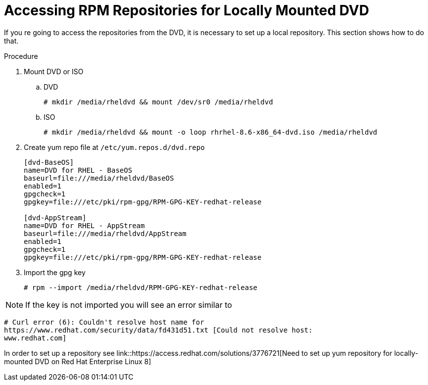 [id="accessing-rpm-repositories-for-locally-mounted-dvd_{context}"]

= Accessing RPM Repositories for Locally Mounted DVD


If you re going to access the repositories from the DVD, it is necessary to set
up a local repository. This section shows how to do that.

.Procedure

. Mount DVD or ISO

.. DVD
+
----
# mkdir /media/rheldvd && mount /dev/sr0 /media/rheldvd
----

.. ISO
+
----
# mkdir /media/rheldvd && mount -o loop rhrhel-8.6-x86_64-dvd.iso /media/rheldvd
----

. Create yum repo file at `/etc/yum.repos.d/dvd.repo`
+
----
[dvd-BaseOS]
name=DVD for RHEL - BaseOS
baseurl=file:///media/rheldvd/BaseOS
enabled=1
gpgcheck=1
gpgkey=file:///etc/pki/rpm-gpg/RPM-GPG-KEY-redhat-release

[dvd-AppStream]
name=DVD for RHEL - AppStream
baseurl=file:///media/rheldvd/AppStream
enabled=1
gpgcheck=1
gpgkey=file:///etc/pki/rpm-gpg/RPM-GPG-KEY-redhat-release
----

. Import the gpg key
+
----
# rpm --import /media/rheldvd/RPM-GPG-KEY-redhat-release
----

NOTE:  If the key is not imported you will see an error similar to
----
# Curl error (6): Couldn't resolve host name for
https://www.redhat.com/security/data/fd431d51.txt [Could not resolve host:
www.redhat.com]
----

In order to set up a repository see
link::https://access.redhat.com/solutions/3776721[Need to set up yum repository
for locally-mounted DVD on Red Hat Enterprise Linux 8]

